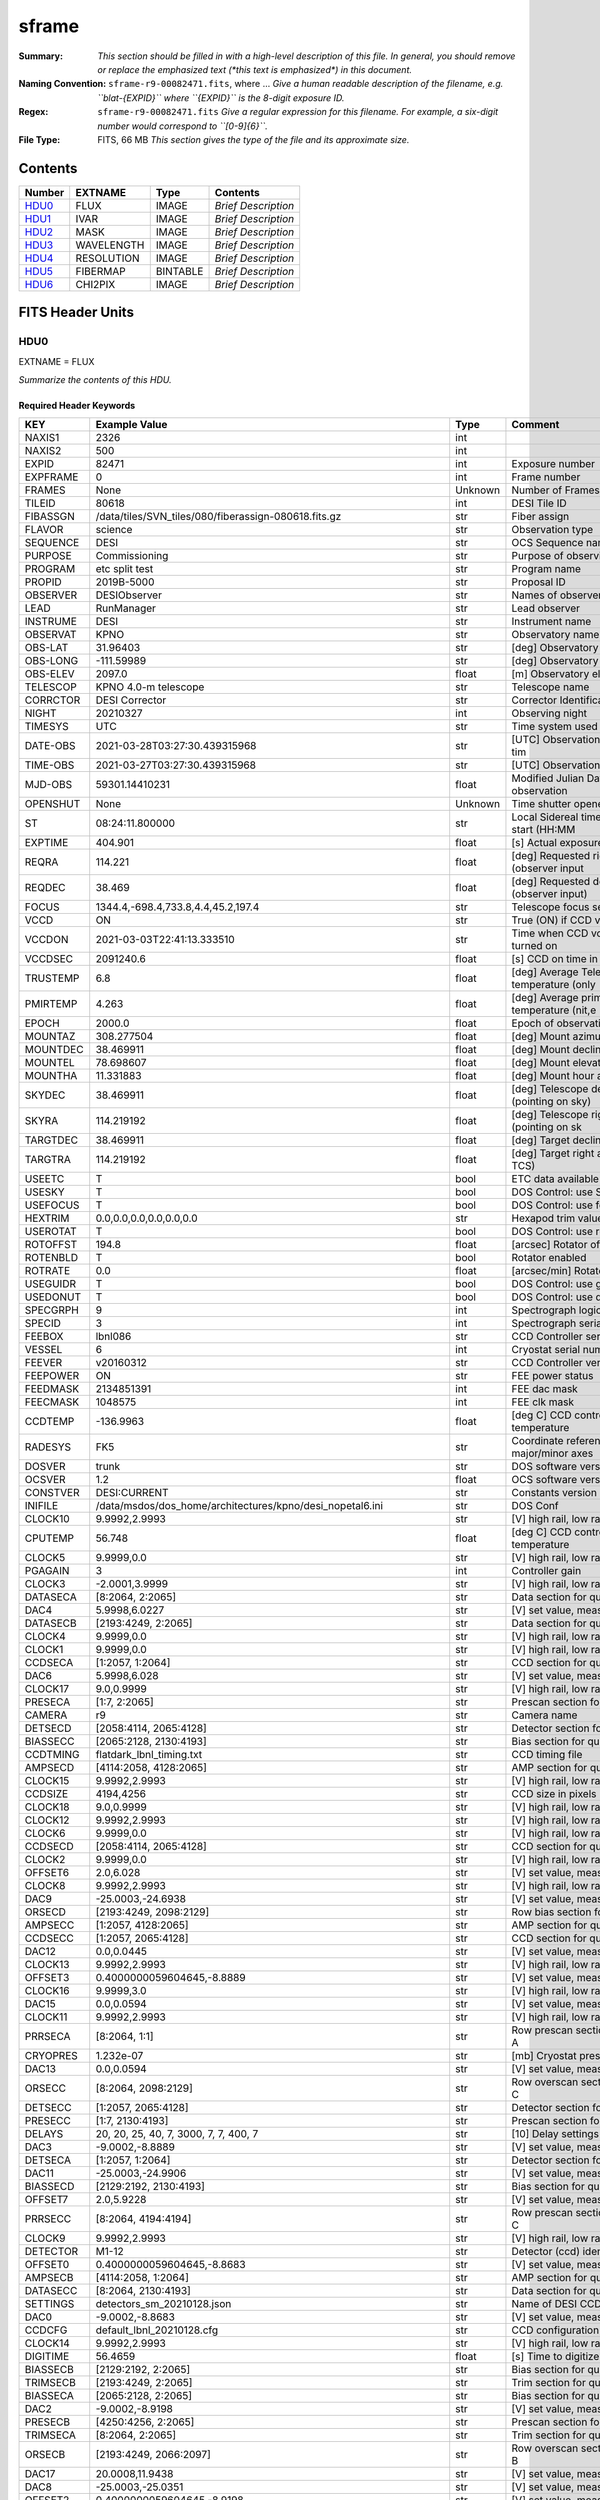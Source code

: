 ======
sframe
======

:Summary: *This section should be filled in with a high-level description of
    this file. In general, you should remove or replace the emphasized text
    (\*this text is emphasized\*) in this document.*
:Naming Convention: ``sframe-r9-00082471.fits``, where ... *Give a human readable
    description of the filename, e.g. ``blat-{EXPID}`` where ``{EXPID}``
    is the 8-digit exposure ID.*
:Regex: ``sframe-r9-00082471.fits`` *Give a regular expression for this filename.
    For example, a six-digit number would correspond to ``[0-9]{6}``.*
:File Type: FITS, 66 MB  *This section gives the type of the file
    and its approximate size.*

Contents
========

====== ========== ======== ===================
Number EXTNAME    Type     Contents
====== ========== ======== ===================
HDU0_  FLUX       IMAGE    *Brief Description*
HDU1_  IVAR       IMAGE    *Brief Description*
HDU2_  MASK       IMAGE    *Brief Description*
HDU3_  WAVELENGTH IMAGE    *Brief Description*
HDU4_  RESOLUTION IMAGE    *Brief Description*
HDU5_  FIBERMAP   BINTABLE *Brief Description*
HDU6_  CHI2PIX    IMAGE    *Brief Description*
====== ========== ======== ===================


FITS Header Units
=================

HDU0
----

EXTNAME = FLUX

*Summarize the contents of this HDU.*

Required Header Keywords
~~~~~~~~~~~~~~~~~~~~~~~~

======== ============================================================== ======= ===============================================
KEY      Example Value                                                  Type    Comment
======== ============================================================== ======= ===============================================
NAXIS1   2326                                                           int
NAXIS2   500                                                            int
EXPID    82471                                                          int     Exposure number
EXPFRAME 0                                                              int     Frame number
FRAMES   None                                                           Unknown Number of Frames in Archive
TILEID   80618                                                          int     DESI Tile ID
FIBASSGN /data/tiles/SVN_tiles/080/fiberassign-080618.fits.gz           str     Fiber assign
FLAVOR   science                                                        str     Observation type
SEQUENCE DESI                                                           str     OCS Sequence name
PURPOSE  Commissioning                                                  str     Purpose of observing night
PROGRAM  etc split test                                                 str     Program name
PROPID   2019B-5000                                                     str     Proposal ID
OBSERVER DESIObserver                                                   str     Names of observers
LEAD     RunManager                                                     str     Lead observer
INSTRUME DESI                                                           str     Instrument name
OBSERVAT KPNO                                                           str     Observatory name
OBS-LAT  31.96403                                                       str     [deg] Observatory latitude
OBS-LONG -111.59989                                                     str     [deg] Observatory east longitude
OBS-ELEV 2097.0                                                         float   [m] Observatory elevation
TELESCOP KPNO 4.0-m telescope                                           str     Telescope name
CORRCTOR DESI Corrector                                                 str     Corrector Identification
NIGHT    20210327                                                       int     Observing night
TIMESYS  UTC                                                            str     Time system used for date-obs
DATE-OBS 2021-03-28T03:27:30.439315968                                  str     [UTC] Observation data and start tim
TIME-OBS 2021-03-27T03:27:30.439315968                                  str     [UTC] Observation start time
MJD-OBS  59301.14410231                                                 float   Modified Julian Date of observation
OPENSHUT None                                                           Unknown Time shutter opened
ST       08:24:11.800000                                                str     Local Sidereal time at observation start (HH:MM
EXPTIME  404.901                                                        float   [s] Actual exposure time
REQRA    114.221                                                        float   [deg] Requested right ascension (observer input
REQDEC   38.469                                                         float   [deg] Requested declination (observer input)
FOCUS    1344.4,-698.4,733.8,4.4,45.2,197.4                             str     Telescope focus settings
VCCD     ON                                                             str     True (ON) if CCD voltage is on
VCCDON   2021-03-03T22:41:13.333510                                     str     Time when CCD voltage was turned on
VCCDSEC  2091240.6                                                      float   [s] CCD on time in seconds
TRUSTEMP 6.8                                                            float   [deg] Average Telescope truss temperature (only
PMIRTEMP 4.263                                                          float   [deg] Average primary mirror temperature (nit,e
EPOCH    2000.0                                                         float   Epoch of observation
MOUNTAZ  308.277504                                                     float   [deg] Mount azimuth angle
MOUNTDEC 38.469911                                                      float   [deg] Mount declination
MOUNTEL  78.698607                                                      float   [deg] Mount elevation angle
MOUNTHA  11.331883                                                      float   [deg] Mount hour angle
SKYDEC   38.469911                                                      float   [deg] Telescope declination (pointing on sky)
SKYRA    114.219192                                                     float   [deg] Telescope right ascension (pointing on sk
TARGTDEC 38.469911                                                      float   [deg] Target declination (to TCS)
TARGTRA  114.219192                                                     float   [deg] Target right ascension (to TCS)
USEETC   T                                                              bool    ETC data available if true
USESKY   T                                                              bool    DOS Control: use Sky Monitor
USEFOCUS T                                                              bool    DOS Control: use focus
HEXTRIM  0.0,0.0,0.0,0.0,0.0,0.0                                        str     Hexapod trim values
USEROTAT T                                                              bool    DOS Control: use rotator
ROTOFFST 194.8                                                          float   [arcsec] Rotator offset
ROTENBLD T                                                              bool    Rotator enabled
ROTRATE  0.0                                                            float   [arcsec/min] Rotator rate
USEGUIDR T                                                              bool    DOS Control: use guider
USEDONUT T                                                              bool    DOS Control: use donuts
SPECGRPH 9                                                              int     Spectrograph logical name (SP)
SPECID   3                                                              int     Spectrograph serial number (SM)
FEEBOX   lbnl086                                                        str     CCD Controller serial number
VESSEL   6                                                              int     Cryostat serial number
FEEVER   v20160312                                                      str     CCD Controller version
FEEPOWER ON                                                             str     FEE power status
FEEDMASK 2134851391                                                     int     FEE dac mask
FEECMASK 1048575                                                        int     FEE clk mask
CCDTEMP  -136.9963                                                      float   [deg C] CCD controller CCD temperature
RADESYS  FK5                                                            str     Coordinate reference frame of major/minor axes
DOSVER   trunk                                                          str     DOS software version
OCSVER   1.2                                                            float   OCS software version
CONSTVER DESI:CURRENT                                                   str     Constants version
INIFILE  /data/msdos/dos_home/architectures/kpno/desi_nopetal6.ini      str     DOS Conf
CLOCK10  9.9992,2.9993                                                  str     [V] high rail, low rail
CPUTEMP  56.748                                                         float   [deg C] CCD controller CPU temperature
CLOCK5   9.9999,0.0                                                     str     [V] high rail, low rail
PGAGAIN  3                                                              int     Controller gain
CLOCK3   -2.0001,3.9999                                                 str     [V] high rail, low rail
DATASECA [8:2064, 2:2065]                                               str     Data section for quadrant A
DAC4     5.9998,6.0227                                                  str     [V] set value, measured value
DATASECB [2193:4249, 2:2065]                                            str     Data section for quadrant B
CLOCK4   9.9999,0.0                                                     str     [V] high rail, low rail
CLOCK1   9.9999,0.0                                                     str     [V] high rail, low rail
CCDSECA  [1:2057, 1:2064]                                               str     CCD section for quadrant A
DAC6     5.9998,6.028                                                   str     [V] set value, measured value
CLOCK17  9.0,0.9999                                                     str     [V] high rail, low rail
PRESECA  [1:7, 2:2065]                                                  str     Prescan section for quadrant A
CAMERA   r9                                                             str     Camera name
DETSECD  [2058:4114, 2065:4128]                                         str     Detector section for quadrant D
BIASSECC [2065:2128, 2130:4193]                                         str     Bias section for quadrant C
CCDTMING flatdark_lbnl_timing.txt                                       str     CCD timing file
AMPSECD  [4114:2058, 4128:2065]                                         str     AMP section for quadrant D
CLOCK15  9.9992,2.9993                                                  str     [V] high rail, low rail
CCDSIZE  4194,4256                                                      str     CCD size in pixels (rows, columns)
CLOCK18  9.0,0.9999                                                     str     [V] high rail, low rail
CLOCK12  9.9992,2.9993                                                  str     [V] high rail, low rail
CLOCK6   9.9999,0.0                                                     str     [V] high rail, low rail
CCDSECD  [2058:4114, 2065:4128]                                         str     CCD section for quadrant D
CLOCK2   9.9999,0.0                                                     str     [V] high rail, low rail
OFFSET6  2.0,6.028                                                      str     [V] set value, measured value
CLOCK8   9.9992,2.9993                                                  str     [V] high rail, low rail
DAC9     -25.0003,-24.6938                                              str     [V] set value, measured value
ORSECD   [2193:4249, 2098:2129]                                         str     Row bias section for quadrant D
AMPSECC  [1:2057, 4128:2065]                                            str     AMP section for quadrant C
CCDSECC  [1:2057, 2065:4128]                                            str     CCD section for quadrant C
DAC12    0.0,0.0445                                                     str     [V] set value, measured value
CLOCK13  9.9992,2.9993                                                  str     [V] high rail, low rail
OFFSET3  0.4000000059604645,-8.8889                                     str     [V] set value, measured value
CLOCK16  9.9999,3.0                                                     str     [V] high rail, low rail
DAC15    0.0,0.0594                                                     str     [V] set value, measured value
CLOCK11  9.9992,2.9993                                                  str     [V] high rail, low rail
PRRSECA  [8:2064, 1:1]                                                  str     Row prescan section for quadrant A
CRYOPRES 1.232e-07                                                      str     [mb] Cryostat pressure (IP)
DAC13    0.0,0.0594                                                     str     [V] set value, measured value
ORSECC   [8:2064, 2098:2129]                                            str     Row overscan section for quadrant C
DETSECC  [1:2057, 2065:4128]                                            str     Detector section for quadrant C
PRESECC  [1:7, 2130:4193]                                               str     Prescan section for quadrant C
DELAYS   20, 20, 25, 40, 7, 3000, 7, 7, 400, 7                          str     [10] Delay settings
DAC3     -9.0002,-8.8889                                                str     [V] set value, measured value
DETSECA  [1:2057, 1:2064]                                               str     Detector section for quadrant A
DAC11    -25.0003,-24.9906                                              str     [V] set value, measured value
BIASSECD [2129:2192, 2130:4193]                                         str     Bias section for quadrant D
OFFSET7  2.0,5.9228                                                     str     [V] set value, measured value
PRRSECC  [8:2064, 4194:4194]                                            str     Row prescan section for quadrant C
CLOCK9   9.9992,2.9993                                                  str     [V] high rail, low rail
DETECTOR M1-12                                                          str     Detector (ccd) identification
OFFSET0  0.4000000059604645,-8.8683                                     str     [V] set value, measured value
AMPSECB  [4114:2058, 1:2064]                                            str     AMP section for quadrant B
DATASECC [8:2064, 2130:4193]                                            str     Data section for quadrant C
SETTINGS detectors_sm_20210128.json                                     str     Name of DESI CCD settings file
DAC0     -9.0002,-8.8683                                                str     [V] set value, measured value
CCDCFG   default_lbnl_20210128.cfg                                      str     CCD configuration file
CLOCK14  9.9992,2.9993                                                  str     [V] high rail, low rail
DIGITIME 56.4659                                                        float   [s] Time to digitize image
BIASSECB [2129:2192, 2:2065]                                            str     Bias section for quadrant B
TRIMSECB [2193:4249, 2:2065]                                            str     Trim section for quadrant B
BIASSECA [2065:2128, 2:2065]                                            str     Bias section for quadrant A
DAC2     -9.0002,-8.9198                                                str     [V] set value, measured value
PRESECB  [4250:4256, 2:2065]                                            str     Prescan section for quadrant B
TRIMSECA [8:2064, 2:2065]                                               str     Trim section for quadrant A
ORSECB   [2193:4249, 2066:2097]                                         str     Row overscan section for quadrant B
DAC17    20.0008,11.9438                                                str     [V] set value, measured value
DAC8     -25.0003,-25.0351                                              str     [V] set value, measured value
OFFSET2  0.4000000059604645,-8.9198                                     str     [V] set value, measured value
DAC5     5.9998,6.049                                                   str     [V] set value, measured value
OFFSET4  2.0,6.0227                                                     str     [V] set value, measured value
DAC7     5.9998,5.9228                                                  str     [V] set value, measured value
CRYOTEMP 163.069                                                        float   [deg K] Cryostat CCD temperature
CDSPARMS 400, 400, 8, 2000                                              str     CDS parameters
PRESECD  [4250:4256, 2130:4193]                                         str     Prescan section for quadrant D
PRRSECB  [2193:4249, 1:1]                                               str     Row prescan section for quadrant B
CLOCK0   9.9999,0.0                                                     str     [V] high rail, low rail
TRIMSECC [8:2064, 2130:4193]                                            str     Trim section for quadrant C
DAC16    39.9961,39.5934                                                str     [V] set value, measured value
BLDTIME  0.3537                                                         float   [s] Time to build image
OFFSET5  2.0,6.0437                                                     str     [V] set value, measured value
DETSECB  [2058:4114, 1:2064]                                            str     Detector section for quadrant B
DAC14    0.0,0.0594                                                     str     [V] set value, measured value
CCDNAME  CCDSM3R                                                        str     CCD name
CCDSECB  [2058:4114, 1:2064]                                            str     CCD section for quadrant B
ORSECA   [8:2064, 2066:2097]                                            str     Row overscan section for quadrant A
DAC10    -25.0003,-24.7976                                              str     [V] set value, measured value
DAC1     -9.0002,-8.8683                                                str     [V] set value, measured value
PRRSECD  [2193:4249, 4194:4194]                                         str     Row prescan section for quadrant D
CASETEMP 56.3689                                                        float   [deg C] CCD controller case temperature
CLOCK7   -2.0001,3.9999                                                 str     [V] high rail, low rail
DATASECD [2193:4249, 2130:4193]                                         str     Data section for quadrant D
CCDPREP  purge,clear                                                    str     CCD prep actions
OFFSET1  0.4000000059604645,-8.8683                                     str     [V] set value, measured value
TRIMSECD [2193:4249, 2130:4193]                                         str     Trim section for quadrant D
AMPSECA  [1:2057, 1:2064]                                               str     AMP section for quadrant A
REQTIME  1200.0                                                         float   [s] Requested exposure time
OBSID    kp4m20210328t032730                                            str     Unique observation identifier
PROCTYPE RAW                                                            str     Data processing level
PRODTYPE image                                                          str     Data product type
CHECKSUM eAqle6okeAoke5ok                                               str     HDU checksum updated 2021-07-08T15:52:36
DATASUM  1502571638                                                     str     data unit checksum updated 2021-07-08T15:52:36
GAINA    1.753                                                          float   e/ADU (gain applied to image)
SATULEVA 65535.0                                                        float   saturation or non lin. level, in ADU, inc. bias
OVERSCNA 1969.097510928673                                              float   ADUs (gain not applied)
OBSRDNA  2.991258329885281                                              float   electrons (gain is applied)
SATUELEA 111431.027063342                                               float   saturation or non lin. level, in electrons
GAINB    1.641                                                          float   e/ADU (gain applied to image)
SATULEVB 65535.0                                                        float   saturation or non lin. level, in ADU, inc. bias
OVERSCNB 1985.789879724296                                              float   ADUs (gain not applied)
OBSRDNB  2.780391208524129                                              float   electrons (gain is applied)
SATUELEB 104284.2538073724                                              float   saturation or non lin. level, in electrons
GAINC    1.493                                                          float   e/ADU (gain applied to image)
SATULEVC 65535.0                                                        float   saturation or non lin. level, in ADU, inc. bias
OVERSCNC 1956.35457860547                                               float   ADUs (gain not applied)
OBSRDNC  2.592391786703571                                              float   electrons (gain is applied)
SATUELEC 94922.91761414205                                              float   saturation or non lin. level, in electrons
GAIND    1.506                                                          float   e/ADU (gain applied to image)
SATULEVD 65535.0                                                        float   saturation or non lin. level, in ADU, inc. bias
OVERSCND 1997.967299224445                                              float   ADUs (gain not applied)
OBSRDND  2.497454822632709                                              float   electrons (gain is applied)
SATUELED 95686.77124736799                                              float   saturation or non lin. level, in electrons
FIBERMIN 4500                                                           int
MODULE   CI                                                             str
COSMSPLT F                                                              bool
MAXSPLIT 2                                                              int
SPLITIDS 82471,82472,82473                                              str
OBSTYPE  SCIENCE                                                        str
MANIFEST F                                                              bool
OBJECT                                                                  str
NTSSURVY na                                                             str
SEQNUM   1                                                              int
SEQSTART 2021-03-28T03:23:59.954509                                     str
CAMSHUT  open                                                           str
ACQTIME  15                                                             int
GUIDTIME 5.0                                                            float
FOCSTIME 60.0                                                           float
SKYTIME  60.0                                                           float
WHITESPT F                                                              bool
ZENITH   F                                                              bool
SEANNEX  F                                                              bool
BEYONDP  F                                                              bool
FIDUCIAL off                                                            str
BACKLIT  off                                                            str
AIRMASS  1.026162                                                       float
PMREADY  T                                                              bool
PMCOVER  open                                                           str
PMCOOL   off                                                            str
DOMSHUTU open                                                           str
DOMSHUTL open                                                           str
DOMLIGHH off                                                            str
DOMLIGHL off                                                            str
DOMEAZ   308.654                                                        float
DOMINPOS T                                                              bool
GUIDOFFR 0.72293                                                        float
GUIDOFFD 0.50558                                                        float
SUNRA    7.051836                                                       float
SUNDEC   3.046169                                                       float
MOONDEC  5.013778                                                       float
MOONRA   180.657804                                                     float
MOONSEP  69.575                                                         float
INCTRL   T                                                              bool
INPOS    T                                                              bool
MNTOFFD  -11.73                                                         float
MNTOFFR  25.84                                                          float
PARALLAC 115.913494                                                     float
TARGTAZ  303.894822                                                     float
TARGTEL  77.022352                                                      float
TRGTOFFD 0.0                                                            float
TRGTOFFR 0.0                                                            float
ZD       12.977648                                                      float
TILERA   114.221                                                        float
TILEDEC  38.469                                                         float
TCSST    08:31:58.308                                                   str
TCSMJD   59301.149918                                                   float
REQTEFF  378.0                                                          float
ACTTEFF  43.4371                                                        float
SEEING   1.4601                                                         float
SKYLEVEL 9.516                                                          float
PMSEEING 1.46                                                           float
PMTRANS  100.0                                                          float
ACQCAM   GUIDE0,GUIDE2,GUIDE3,GUIDE5,GUIDE7,GUIDE8                      str
GUIDECAM GUIDE0,GUIDE2,GUIDE3,GUIDE5,GUIDE7,GUIDE8                      str
FOCUSCAM FOCUS1,FOCUS4,FOCUS6,FOCUS9                                    str
SKYCAM   SKYCAM0,SKYCAM1                                                str
REQADC   116.97,128.42                                                  str
ADCCORR  T                                                              bool
ADC1PHI  116.969998                                                     float
ADC2PHI  128.419999                                                     float
ADC1HOME F                                                              bool
ADC2HOME F                                                              bool
ADC1NREV -1.0                                                           float
ADC2NREV 0.0                                                            float
ADC1STAT STOPPED                                                        str
ADC2STAT STOPPED                                                        str
HEXPOS   1344.3,-698.3,733.8,4.4,45.3,181.8                             str
RESETROT F                                                              bool
USEPOS   T                                                              bool
PETALS   PETAL0,PETAL1,PETAL2,PETAL3,PETAL4,PETAL5,PETAL7,PETAL8,PETAL9 str
POSCYCLE 1                                                              int
POSONTGT 852                                                            int
POSONFRC 0.1981                                                         float
POSDISAB 680                                                            int
POSENABL 4301                                                           int
POSRMS   0.2989                                                         float
POSITER  1                                                              int
POSFRACT 0.95                                                           float
POSTOLER 0.005                                                          float
POSMVALL T                                                              bool
GUIDMODE catalog                                                        str
USEAOS   F                                                              bool
USESPCTR T                                                              bool
SPCGRPHS SP0,SP1,SP2,SP3,SP4,SP5,SP6,SP7,SP8,SP9                        str
ILLSPECS SP0,SP1,SP2,SP3,SP4,SP5,SP6,SP7,SP8,SP9                        str
CCDSPECS SP0,SP1,SP2,SP3,SP4,SP5,SP6,SP7,SP8,SP9                        str
TDEWPNT  -2.11                                                          float
TAIRFLOW 0.0                                                            float
TAIRITMP 6.9                                                            float
TAIROTMP 6.8                                                            float
TAIRTEMP 5.27                                                           float
TCASITMP 6.6                                                            float
TCASOTMP 5.3                                                            float
TCSITEMP 4.4                                                            float
TCSOTEMP 5.7                                                            float
TCIBTEMP 0.0                                                            float
TCIMTEMP 0.0                                                            float
TCITTEMP 0.0                                                            float
TCOSTEMP 0.0                                                            float
TCOWTEMP 0.0                                                            float
TDBTEMP  4.3                                                            float
TFLOWIN  0.0                                                            float
TFLOWOUT 0.0                                                            float
TGLYCOLI 4.8                                                            float
TGLYCOLO 5.0                                                            float
THINGES  6.3                                                            float
THINGEW  5.5                                                            float
TPMAVERT 4.278                                                          float
TPMDESIT 1.0                                                            float
TPMEIBT  3.9                                                            float
TPMEITT  4.4                                                            float
TPMEOBT  3.7                                                            float
TPMEOTT  4.0                                                            float
TPMNIBT  3.8                                                            float
TPMNITT  4.3                                                            float
TPMNOBT  3.9                                                            float
TPMNOTT  4.3                                                            float
TPMRTDT  4.11                                                           float
TPMSIBT  4.2                                                            float
TPMSITT  4.3                                                            float
TPMSOBT  3.5                                                            float
TPMSOTT  4.3                                                            float
TPMSTAT  ready                                                          str
TPMWIBT  3.8                                                            float
TPMWITT  4.2                                                            float
TPMWOBT  3.6                                                            float
TPMWOTT  4.4                                                            float
TPCITEMP 3.3                                                            float
TPCOTEMP 3.2                                                            float
TPR1HUM  0.0                                                            float
TPR1TEMP 0.0                                                            float
TPR2HUM  0.0                                                            float
TPR2TEMP 0.0                                                            float
TSERVO   40.0                                                           float
TTRSTEMP 6.0                                                            float
TTRWTEMP 5.5                                                            float
TTRUETBT -10.0                                                          float
TTRUETTT 6.3                                                            float
TTRUNTBT 5.7                                                            float
TTRUNTTT 6.1                                                            float
TTRUSTBT 5.9                                                            float
TTRUSTST 10.8                                                           float
TTRUSTTT 6.2                                                            float
TTRUTSBT 6.7                                                            float
TTRUTSMT 6.7                                                            float
TTRUTSTT 6.7                                                            float
TTRUWTBT 5.3                                                            float
TTRUWTTT 6.1                                                            float
ALARM    F                                                              bool
ALARM-ON F                                                              bool
BATTERY  100.0                                                          float
SECLEFT  6624.0                                                         float
UPSSTAT  System Normal - On Line(7)                                     str
INAMPS   69.7                                                           float
OUTWATTS 5200.0,6800.0,4900.0                                           str
COMPDEW  -2.5                                                           float
COMPHUM  21.4                                                           float
COMPAMB  15.1                                                           float
COMPTEMP 20.3                                                           float
DEWPOINT 19.3                                                           float
HUMIDITY 89.0                                                           float
PRESSURE 795.0                                                          float
OUTTEMP  21.2                                                           float
WINDDIR  323.0                                                          float
WINDSPD  14.7                                                           float
GUST     14.7                                                           float
AMNIENTN 13.1                                                           float
CFLOOR   4.8                                                            float
NWALLIN  13.3                                                           float
NWALLOUT 4.9                                                            float
WWALLIN  13.2                                                           float
WWALLOUT 5.8                                                            float
AMBIENTS 14.5                                                           float
FLOOR    12.1                                                           float
EWALLCMP 6.1                                                            float
EWALLCOU 5.9                                                            float
ROOF     5.4                                                            float
ROOFAMB  5.8                                                            float
DOMEBLOW 6.1                                                            float
DOMEBUP  6.3                                                            float
DOMELLOW 5.6                                                            float
DOMELUP  5.7                                                            float
DOMERLOW 5.7                                                            float
DOMERUP  5.5                                                            float
PLATFORM 5.2                                                            float
SHACKC   14.9                                                           float
SHACKW   13.6                                                           float
STAIRSL  5.4                                                            float
STAIRSM  5.2                                                            float
STAIRSU  5.4                                                            float
TELBASE  5.1                                                            float
UTILWALL 6.1                                                            float
UTILROOM 5.7                                                            float
SP0NIRT  139.99                                                         float
SP0REDT  140.01                                                         float
SP0BLUT  162.97                                                         float
SP0NIRP  5.455e-08                                                      float
SP0REDP  4.362e-08                                                      float
SP0BLUP  7.73e-08                                                       float
SP1NIRT  140.01                                                         float
SP1REDT  140.01                                                         float
SP1BLUT  163.02                                                         float
SP1NIRP  6.18e-08                                                       float
SP1REDP  7.73e-08                                                       float
SP1BLUP  8.18e-08                                                       float
SP2NIRT  139.99                                                         float
SP2REDT  140.01                                                         float
SP2BLUT  163.02                                                         float
SP2NIRP  3.888e-08                                                      float
SP2REDP  5.598e-08                                                      float
SP2BLUP  9.51e-08                                                       float
SP3NIRT  139.96                                                         float
SP3REDT  139.99                                                         float
SP3BLUT  162.97                                                         float
SP3NIRP  4e-08                                                          float
SP3REDP  6.289e-08                                                      float
SP3BLUP  6.464e-08                                                      float
SP4NIRT  140.01                                                         float
SP4REDT  140.06                                                         float
SP4BLUT  163.04                                                         float
SP4NIRP  6.739e-08                                                      float
SP4REDP  4.72e-08                                                       float
SP4BLUP  6.513e-08                                                      float
SP5NIRT  140.01                                                         float
SP5REDT  140.01                                                         float
SP5BLUT  162.99                                                         float
SP5NIRP  6.728e-08                                                      float
SP5REDP  5.87e-08                                                       float
SP5BLUP  1.102e-07                                                      float
SP6NIRT  140.06                                                         float
SP6REDT  140.06                                                         float
SP6BLUT  163.02                                                         float
SP6NIRP  2.807e-07                                                      float
SP6REDP  6.491e-08                                                      float
SP6BLUP  7.886e-08                                                      float
SP7NIRT  139.99                                                         float
SP7REDT  139.99                                                         float
SP7BLUT  162.99                                                         float
SP7NIRP  7.71799999999999e-08                                           float
SP7REDP  3.724e-08                                                      float
SP7BLUP  9.947e-08                                                      float
SP8NIRT  140.01                                                         float
SP8REDT  140.01                                                         float
SP8BLUT  162.99                                                         float
SP8NIRP  4.819e-08                                                      float
SP8REDP  3.96e-08                                                       float
SP8BLUP  8.106e-08                                                      float
SP9NIRT  140.01                                                         float
SP9REDT  140.06                                                         float
SP9BLUT  163.07                                                         float
SP9NIRP  5.321e-08                                                      float
SP9REDP  4.347e-08                                                      float
SP9BLUP  1.204e-07                                                      float
TNFSPROC 8.6137                                                         float
TGFAPROC 8.6911                                                         float
SIMGFAP  F                                                              bool
USEFVC   T                                                              bool
USEFID   T                                                              bool
USEILLUM T                                                              bool
USEXSRVR T                                                              bool
USEOPENL T                                                              bool
STOPGUDR T                                                              bool
STOPFOCS T                                                              bool
STOPSKY  T                                                              bool
KEEPGUDR F                                                              bool
KEEPFOCS F                                                              bool
KEEPSKY  F                                                              bool
REACQUIR F                                                              bool
FILENAME /exposures/desi/20210327/00082471/desi-00082471.fits.fz        str
EXCLUDED                                                                str
SIMGFACQ F                                                              bool
TCSKRA   0.3 0.003 0.00003                                              str
TCSKDEC  0.3 0.003 0.00003                                              str
TCSGRA   0.3                                                            float
TCSGDEC  0.3                                                            float
TCSMFRA  1                                                              int
TCSMFDEC 1                                                              int
TCSPIRA  1.0,0.0,0.0,0.0                                                str
TCSPIDEC 1.0,0.0,0.0,0.0                                                str
POSCNVGD F                                                              bool
GUIEXPID 82471                                                          int
IGFRMNUM 10                                                             int
FOCEXPID 82471                                                          int
IFFRMNUM 1                                                              int
SKYEXPID 82471                                                          int
ISFRMNUM 0                                                              int
FGFRMNUM 60                                                             int
FFFRMNUM 7                                                              int
FSFRMNUM 5                                                              int
HELIOCOR 0.9999069545810282                                             float
NSPEC    500                                                            int     Number of spectra
WAVEMIN  5760.0                                                         float   First wavelength [Angstroms]
WAVEMAX  7620.0                                                         float   Last wavelength [Angstroms]
WAVESTEP 0.8                                                            float   Wavelength step size [Angstroms]
SPECTER  0.10.0                                                         str     https://github.com/desihub/specter
IN_PSF   SPECPROD/exposures/20210327/00082471/psf-r9-00082471.fits      str     Input sp
IN_IMG   SPECPROD/preproc/20210327/00082471/preproc-r9-00082471.fits    str
ORIG_PSF SPECPROD/calibnight/20210327/psfnight-r9-20210327.fits         str
BUNIT    electron/Angstrom                                              str
IN_SKY   SPECPROD/exposures/20210327/00082471/sky-r9-00082471.fits      str
FIBERFLT SPECPROD/calibnight/20210327/fiberflatnight-r9-20210327.fits   str
======== ============================================================== ======= ===============================================

Data: FITS image [float32, 2326x500]

HDU1
----

EXTNAME = IVAR

*Summarize the contents of this HDU.*

Required Header Keywords
~~~~~~~~~~~~~~~~~~~~~~~~

======== ================ ==== ==============================================
KEY      Example Value    Type Comment
======== ================ ==== ==============================================
NAXIS1   2326             int
NAXIS2   500              int
CHECKSUM 9UJ3CTG29TG2ATG2 str  HDU checksum updated 2021-07-08T15:52:36
DATASUM  3074959512       str  data unit checksum updated 2021-07-08T15:52:36
======== ================ ==== ==============================================

Data: FITS image [float32, 2326x500]

HDU2
----

EXTNAME = MASK

*Summarize the contents of this HDU.*

Required Header Keywords
~~~~~~~~~~~~~~~~~~~~~~~~

======== ================ ==== ==============================================
KEY      Example Value    Type Comment
======== ================ ==== ==============================================
NAXIS1   2326             int
NAXIS2   500              int
BSCALE   1                int
BZERO    2147483648       int
CHECKSUM ZGp6dDn5ZDn5bDn5 str  HDU checksum updated 2021-07-08T15:52:36
DATASUM  47035306         str  data unit checksum updated 2021-07-08T15:52:36
======== ================ ==== ==============================================

Data: FITS image [int32, 2326x500]

HDU3
----

EXTNAME = WAVELENGTH

*Summarize the contents of this HDU.*

Required Header Keywords
~~~~~~~~~~~~~~~~~~~~~~~~

======== ================ ==== ==============================================
KEY      Example Value    Type Comment
======== ================ ==== ==============================================
NAXIS1   2326             int
BUNIT    Angstrom         str
CHECKSUM 9MZDCMZA9MZAAMZA str  HDU checksum updated 2021-07-08T15:52:37
DATASUM  456732359        str  data unit checksum updated 2021-07-08T15:52:37
======== ================ ==== ==============================================

Data: FITS image [float64, 2326]

HDU4
----

EXTNAME = RESOLUTION

*Summarize the contents of this HDU.*

Required Header Keywords
~~~~~~~~~~~~~~~~~~~~~~~~

======== ================ ==== ==============================================
KEY      Example Value    Type Comment
======== ================ ==== ==============================================
NAXIS1   2326             int
NAXIS2   11               int
NAXIS3   500              int
CHECKSUM LiPqNgMnLgMnLgMn str  HDU checksum updated 2021-07-08T15:52:39
DATASUM  2191513558       str  data unit checksum updated 2021-07-08T15:52:39
======== ================ ==== ==============================================

Data: FITS image [float32, 2326x11x500]

HDU5
----

EXTNAME = FIBERMAP

*Summarize the contents of this HDU.*

Required Header Keywords
~~~~~~~~~~~~~~~~~~~~~~~~

======== ======================================================================== ======= ==============================================
KEY      Example Value                                                            Type    Comment
======== ======================================================================== ======= ==============================================
NAXIS1   369                                                                      int     length of dimension 1
NAXIS2   500                                                                      int     length of dimension 2
TILEID   80618                                                                    int
TILERA   114.221                                                                  float
TILEDEC  38.469                                                                   float
FIELDROT 0.145323276256189                                                        float
FA_PLAN  2022-07-01T00:00:00.000                                                  str
FA_HA    0.0                                                                      float
FA_RUN   2020-03-06T00:00:00                                                      str
REQRA    114.221                                                                  float
REQDEC   38.469                                                                   float
FIELDNUM 0                                                                        int
FA_VER   2.0.0.dev2618                                                            str
FA_SURV  sv1                                                                      str
GFA      /data/target/catalogs/dr9/0.47.0/gfas                                    str
SKY      /data/target/catalogs/dr9/0.47.0/skies                                   str
SKYSUPP  /data/target/catalogs/gaiadr2/0.47.0/skies-supp                          str
TARG     /data/target/catalogs/dr9/0.47.0/targets/sv1/resolve/bright/             str
FAFLAVOR sv1bgsmws                                                                str
FAOUTDIR /software/datasystems/users/raichoor/fiberassign-test/desi-sv1-20201218/ str
PMTIME   2020-12-19T00:00:00.000                                                  str
RUNDATE  2020-03-06T00:00:00                                                      str
SCTARG   STD_WD,BGS_ANY,MWS_ANY                                                   str
OBSCON   DARK|GRAY|BRIGHT                                                         str
BZERO    32768                                                                    int
BSCALE   1                                                                        int
MODULE   CI                                                                       str
EXPID    82471                                                                    int
EXPFRAME 0                                                                        int
FRAMES   None                                                                     Unknown
COSMSPLT F                                                                        bool
MAXSPLIT 2                                                                        int
SPLITIDS 82471,82472,82473                                                        str
FIBASSGN /data/tiles/SVN_tiles/080/fiberassign-080618.fits.gz                     str
FLAVOR   science                                                                  str
OBSTYPE  SCIENCE                                                                  str
SEQUENCE DESI                                                                     str
MANIFEST F                                                                        bool
OBJECT                                                                            str
PURPOSE  Commissioning                                                            str
PROGRAM  etc split test                                                           str
NTSSURVY na                                                                       str
PROPID   2019B-5000                                                               str
OBSERVER DESIObserver                                                             str
LEAD     RunManager                                                               str
INSTRUME DESI                                                                     str
OBSERVAT KPNO                                                                     str
OBS-LAT  31.96403                                                                 str
OBS-LONG -111.59989                                                               str
OBS-ELEV 2097.0                                                                   float
TELESCOP KPNO 4.0-m telescope                                                     str
CORRCTOR DESI Corrector                                                           str
SEQNUM   1                                                                        int
NIGHT    20210327                                                                 int
SEQSTART 2021-03-28T03:23:59.954509                                               str
TIMESYS  UTC                                                                      str
DATE-OBS 2021-03-28T03:27:30.435958784                                            str
TIME-OBS 2021-03-27T03:27:30.435958784                                            str
MJD-OBS  59301.144102268                                                          float
OPENSHUT None                                                                     Unknown
CAMSHUT  open                                                                     str
ST       08:24:11.795000                                                          str
ACQTIME  15                                                                       int
GUIDTIME 5.0                                                                      float
FOCSTIME 60.0                                                                     float
SKYTIME  60.0                                                                     float
WHITESPT F                                                                        bool
ZENITH   F                                                                        bool
SEANNEX  F                                                                        bool
BEYONDP  F                                                                        bool
FIDUCIAL off                                                                      str
BACKLIT  off                                                                      str
AIRMASS  1.026162                                                                 float
FOCUS    1344.4,-698.4,733.8,4.4,45.2,197.4                                       str
VCCD     ON                                                                       str
TRUSTEMP 6.8                                                                      float
PMIRTEMP 4.263                                                                    float
PMREADY  T                                                                        bool
PMCOVER  open                                                                     str
PMCOOL   off                                                                      str
DOMSHUTU open                                                                     str
DOMSHUTL open                                                                     str
DOMLIGHH off                                                                      str
DOMLIGHL off                                                                      str
DOMEAZ   308.654                                                                  float
DOMINPOS T                                                                        bool
EPOCH    2000.0                                                                   float
GUIDOFFR 0.72293                                                                  float
GUIDOFFD 0.50558                                                                  float
SUNRA    7.051836                                                                 float
SUNDEC   3.046169                                                                 float
MOONDEC  5.013778                                                                 float
MOONRA   180.657804                                                               float
MOONSEP  69.575                                                                   float
MOUNTAZ  308.277504                                                               float
MOUNTDEC 38.469911                                                                float
MOUNTEL  78.698607                                                                float
MOUNTHA  11.331883                                                                float
INCTRL   T                                                                        bool
INPOS    T                                                                        bool
MNTOFFD  -11.73                                                                   float
MNTOFFR  25.84                                                                    float
PARALLAC 115.913494                                                               float
SKYDEC   38.469911                                                                float
SKYRA    114.219192                                                               float
TARGTDEC 38.469911                                                                float
TARGTRA  114.219192                                                               float
TARGTAZ  303.894822                                                               float
TARGTEL  77.022352                                                                float
TRGTOFFD 0.0                                                                      float
TRGTOFFR 0.0                                                                      float
ZD       12.977648                                                                float
TCSST    08:31:58.308                                                             str
TCSMJD   59301.149918                                                             float
USEETC   T                                                                        bool
REQTEFF  378.0                                                                    float
ACTTEFF  43.4371                                                                  float
SEEING   1.4601                                                                   float
SKYLEVEL 9.516                                                                    float
PMSEEING 1.46                                                                     float
PMTRANS  100.0                                                                    float
ACQCAM   GUIDE0,GUIDE2,GUIDE3,GUIDE5,GUIDE7,GUIDE8                                str
GUIDECAM GUIDE0,GUIDE2,GUIDE3,GUIDE5,GUIDE7,GUIDE8                                str
FOCUSCAM FOCUS1,FOCUS4,FOCUS6,FOCUS9                                              str
SKYCAM   SKYCAM0,SKYCAM1                                                          str
REQADC   116.97,128.42                                                            str
ADCCORR  T                                                                        bool
ADC1PHI  116.969998                                                               float
ADC2PHI  128.419999                                                               float
ADC1HOME F                                                                        bool
ADC2HOME F                                                                        bool
ADC1NREV -1.0                                                                     float
ADC2NREV 0.0                                                                      float
ADC1STAT STOPPED                                                                  str
ADC2STAT STOPPED                                                                  str
USESKY   T                                                                        bool
USEFOCUS T                                                                        bool
HEXPOS   1344.3,-698.3,733.8,4.4,45.3,181.8                                       str
HEXTRIM  0.0,0.0,0.0,0.0,0.0,0.0                                                  str
USEROTAT T                                                                        bool
ROTOFFST 194.8                                                                    float
ROTENBLD T                                                                        bool
ROTRATE  0.0                                                                      float
RESETROT F                                                                        bool
USEPOS   T                                                                        bool
PETALS   PETAL0,PETAL1,PETAL2,PETAL3,PETAL4,PETAL5,PETAL7,PETAL8,PETAL9           str
POSCYCLE 1                                                                        int
POSONTGT 852                                                                      int
POSONFRC 0.1981                                                                   float
POSDISAB 680                                                                      int
POSENABL 4301                                                                     int
POSRMS   0.2989                                                                   float
POSITER  1                                                                        int
POSFRACT 0.95                                                                     float
POSTOLER 0.005                                                                    float
POSMVALL T                                                                        bool
USEGUIDR T                                                                        bool
GUIDMODE catalog                                                                  str
USEAOS   F                                                                        bool
USEDONUT T                                                                        bool
USESPCTR T                                                                        bool
SPCGRPHS SP0,SP1,SP2,SP3,SP4,SP5,SP6,SP7,SP8,SP9                                  str
ILLSPECS SP0,SP1,SP2,SP3,SP4,SP5,SP6,SP7,SP8,SP9                                  str
CCDSPECS SP0,SP1,SP2,SP3,SP4,SP5,SP6,SP7,SP8,SP9                                  str
TDEWPNT  -2.11                                                                    float
TAIRFLOW 0.0                                                                      float
TAIRITMP 6.9                                                                      float
TAIROTMP 6.8                                                                      float
TAIRTEMP 5.27                                                                     float
TCASITMP 6.6                                                                      float
TCASOTMP 5.3                                                                      float
TCSITEMP 4.4                                                                      float
TCSOTEMP 5.7                                                                      float
TCIBTEMP 0.0                                                                      float
TCIMTEMP 0.0                                                                      float
TCITTEMP 0.0                                                                      float
TCOSTEMP 0.0                                                                      float
TCOWTEMP 0.0                                                                      float
TDBTEMP  4.3                                                                      float
TFLOWIN  0.0                                                                      float
TFLOWOUT 0.0                                                                      float
TGLYCOLI 4.8                                                                      float
TGLYCOLO 5.0                                                                      float
THINGES  6.3                                                                      float
THINGEW  5.5                                                                      float
TPMAVERT 4.278                                                                    float
TPMDESIT 1.0                                                                      float
TPMEIBT  3.9                                                                      float
TPMEITT  4.4                                                                      float
TPMEOBT  3.7                                                                      float
TPMEOTT  4.0                                                                      float
TPMNIBT  3.8                                                                      float
TPMNITT  4.3                                                                      float
TPMNOBT  3.9                                                                      float
TPMNOTT  4.3                                                                      float
TPMRTDT  4.11                                                                     float
TPMSIBT  4.2                                                                      float
TPMSITT  4.3                                                                      float
TPMSOBT  3.5                                                                      float
TPMSOTT  4.3                                                                      float
TPMSTAT  ready                                                                    str
TPMWIBT  3.8                                                                      float
TPMWITT  4.2                                                                      float
TPMWOBT  3.6                                                                      float
TPMWOTT  4.4                                                                      float
TPCITEMP 3.3                                                                      float
TPCOTEMP 3.2                                                                      float
TPR1HUM  0.0                                                                      float
TPR1TEMP 0.0                                                                      float
TPR2HUM  0.0                                                                      float
TPR2TEMP 0.0                                                                      float
TSERVO   40.0                                                                     float
TTRSTEMP 6.0                                                                      float
TTRWTEMP 5.5                                                                      float
TTRUETBT -10.0                                                                    float
TTRUETTT 6.3                                                                      float
TTRUNTBT 5.7                                                                      float
TTRUNTTT 6.1                                                                      float
TTRUSTBT 5.9                                                                      float
TTRUSTST 10.8                                                                     float
TTRUSTTT 6.2                                                                      float
TTRUTSBT 6.7                                                                      float
TTRUTSMT 6.7                                                                      float
TTRUTSTT 6.7                                                                      float
TTRUWTBT 5.3                                                                      float
TTRUWTTT 6.1                                                                      float
ALARM    F                                                                        bool
ALARM-ON F                                                                        bool
BATTERY  100.0                                                                    float
SECLEFT  6624.0                                                                   float
UPSSTAT  System Normal - On Line(7)                                               str
INAMPS   69.7                                                                     float
OUTWATTS 5200.0,6800.0,4900.0                                                     str
COMPDEW  -2.5                                                                     float
COMPHUM  21.4                                                                     float
COMPAMB  15.1                                                                     float
COMPTEMP 20.3                                                                     float
DEWPOINT 19.3                                                                     float
HUMIDITY 89.0                                                                     float
PRESSURE 795.0                                                                    float
OUTTEMP  21.2                                                                     float
WINDDIR  323.0                                                                    float
WINDSPD  14.7                                                                     float
GUST     14.7                                                                     float
AMNIENTN 13.1                                                                     float
CFLOOR   4.8                                                                      float
NWALLIN  13.3                                                                     float
NWALLOUT 4.9                                                                      float
WWALLIN  13.2                                                                     float
WWALLOUT 5.8                                                                      float
AMBIENTS 14.5                                                                     float
FLOOR    12.1                                                                     float
EWALLCMP 6.1                                                                      float
EWALLCOU 5.9                                                                      float
ROOF     5.4                                                                      float
ROOFAMB  5.8                                                                      float
DOMEBLOW 6.1                                                                      float
DOMEBUP  6.3                                                                      float
DOMELLOW 5.6                                                                      float
DOMELUP  5.7                                                                      float
DOMERLOW 5.7                                                                      float
DOMERUP  5.5                                                                      float
PLATFORM 5.2                                                                      float
SHACKC   14.9                                                                     float
SHACKW   13.6                                                                     float
STAIRSL  5.4                                                                      float
STAIRSM  5.2                                                                      float
STAIRSU  5.4                                                                      float
TELBASE  5.1                                                                      float
UTILWALL 6.1                                                                      float
UTILROOM 5.7                                                                      float
SP0NIRT  139.99                                                                   float
SP0REDT  140.01                                                                   float
SP0BLUT  162.97                                                                   float
SP0NIRP  5.455e-08                                                                float
SP0REDP  4.362e-08                                                                float
SP0BLUP  7.73e-08                                                                 float
SP1NIRT  140.01                                                                   float
SP1REDT  140.01                                                                   float
SP1BLUT  163.02                                                                   float
SP1NIRP  6.18e-08                                                                 float
SP1REDP  7.73e-08                                                                 float
SP1BLUP  8.18e-08                                                                 float
SP2NIRT  139.99                                                                   float
SP2REDT  140.01                                                                   float
SP2BLUT  163.02                                                                   float
SP2NIRP  3.888e-08                                                                float
SP2REDP  5.598e-08                                                                float
SP2BLUP  9.51e-08                                                                 float
SP3NIRT  139.96                                                                   float
SP3REDT  139.99                                                                   float
SP3BLUT  162.97                                                                   float
SP3NIRP  4e-08                                                                    float
SP3REDP  6.289e-08                                                                float
SP3BLUP  6.464e-08                                                                float
SP4NIRT  140.01                                                                   float
SP4REDT  140.06                                                                   float
SP4BLUT  163.04                                                                   float
SP4NIRP  6.739e-08                                                                float
SP4REDP  4.72e-08                                                                 float
SP4BLUP  6.513e-08                                                                float
SP5NIRT  140.01                                                                   float
SP5REDT  140.01                                                                   float
SP5BLUT  162.99                                                                   float
SP5NIRP  6.728e-08                                                                float
SP5REDP  5.87e-08                                                                 float
SP5BLUP  1.102e-07                                                                float
SP6NIRT  140.06                                                                   float
SP6REDT  140.06                                                                   float
SP6BLUT  163.02                                                                   float
SP6NIRP  2.807e-07                                                                float
SP6REDP  6.491e-08                                                                float
SP6BLUP  7.886e-08                                                                float
SP7NIRT  139.99                                                                   float
SP7REDT  139.99                                                                   float
SP7BLUT  162.99                                                                   float
SP7NIRP  7.71799999999999e-08                                                     float
SP7REDP  3.724e-08                                                                float
SP7BLUP  9.947e-08                                                                float
SP8NIRT  140.01                                                                   float
SP8REDT  140.01                                                                   float
SP8BLUT  162.99                                                                   float
SP8NIRP  4.819e-08                                                                float
SP8REDP  3.96e-08                                                                 float
SP8BLUP  8.106e-08                                                                float
SP9NIRT  140.01                                                                   float
SP9REDT  140.06                                                                   float
SP9BLUT  163.07                                                                   float
SP9NIRP  5.321e-08                                                                float
SP9REDP  4.347e-08                                                                float
SP9BLUP  1.204e-07                                                                float
RADESYS  FK5                                                                      str
TNFSPROC 8.6137                                                                   float
TGFAPROC 8.6911                                                                   float
SIMGFAP  F                                                                        bool
USEFVC   T                                                                        bool
USEFID   T                                                                        bool
USEILLUM T                                                                        bool
USEXSRVR T                                                                        bool
USEOPENL T                                                                        bool
STOPGUDR T                                                                        bool
STOPFOCS T                                                                        bool
STOPSKY  T                                                                        bool
KEEPGUDR F                                                                        bool
KEEPFOCS F                                                                        bool
KEEPSKY  F                                                                        bool
REACQUIR F                                                                        bool
FILENAME /exposures/desi/20210327/00082471/desi-00082471.fits.fz                  str
EXCLUDED                                                                          str
DOSVER   trunk                                                                    str
OCSVER   1.2                                                                      float
CONSTVER DESI:CURRENT                                                             str
INIFILE  /data/msdos/dos_home/architectures/kpno/desi_nopetal6.ini                str
REQTIME  1200.0                                                                   float
SIMGFACQ F                                                                        bool
TCSKRA   0.3 0.003 0.00003                                                        str
TCSKDEC  0.3 0.003 0.00003                                                        str
TCSGRA   0.3                                                                      float
TCSGDEC  0.3                                                                      float
TCSMFRA  1                                                                        int
TCSMFDEC 1                                                                        int
TCSPIRA  1.0,0.0,0.0,0.0                                                          str
TCSPIDEC 1.0,0.0,0.0,0.0                                                          str
POSCNVGD F                                                                        bool
GUIEXPID 82471                                                                    int
IGFRMNUM 10                                                                       int
FOCEXPID 82471                                                                    int
IFFRMNUM 1                                                                        int
SKYEXPID 82471                                                                    int
ISFRMNUM 0                                                                        int
FGFRMNUM 60                                                                       int
FFFRMNUM 7                                                                        int
FSFRMNUM 5                                                                        int
SEQID    2 requests                                                               str
SEQTOT   2                                                                        int
DELTARA  None                                                                     Unknown
DELTADEC None                                                                     Unknown
GSGUIDE5 (926.39,1827.49),(896.85,895.27)                                         str
GSGUIDE7 (707.79,1894.75),(408.78,1321.69)                                        str
GSGUIDE8 (210.36,1109.18),(739.80,665.39)                                         str
GSGUIDE0 (205.82,1419.31),(826.45,1151.95)                                        str
GSGUIDE2 (399.48,787.77),(572.35,1748.42)                                         str
GSGUIDE3 (826.20,829.60),(309.14,227.34)                                          str
ARCHIVE  /exposures/desi/20210327/00082471/guide-00082471.fits.fz                 str
GUIDEFIL guide-00082471.fits.fz                                                   str
COORDFIL coordinates-00082471.fits                                                str
EXPTIME  404.901                                                                  float
VCCDON   2021-03-03T22:41:13.333510                                               str
VCCDSEC  2091240.6                                                                float
SPECGRPH 9                                                                        int
SPECID   3                                                                        int
FEEBOX   lbnl086                                                                  str
VESSEL   6                                                                        int
FEEVER   v20160312                                                                str
FEEPOWER ON                                                                       str
FEEDMASK 2134851391                                                               int
FEECMASK 1048575                                                                  int
CCDTEMP  -136.9963                                                                float
CLOCK10  9.9992,2.9993                                                            str
CPUTEMP  56.748                                                                   float
CLOCK5   9.9999,0.0                                                               str
PGAGAIN  3                                                                        int
CLOCK3   -2.0001,3.9999                                                           str
DATASECA [8:2064, 2:2065]                                                         str
DAC4     5.9998,6.0227                                                            str
DATASECB [2193:4249, 2:2065]                                                      str
CLOCK4   9.9999,0.0                                                               str
CLOCK1   9.9999,0.0                                                               str
CCDSECA  [1:2057, 1:2064]                                                         str
DAC6     5.9998,6.028                                                             str
CLOCK17  9.0,0.9999                                                               str
PRESECA  [1:7, 2:2065]                                                            str
CAMERA   r9                                                                       str
DETSECD  [2058:4114, 2065:4128]                                                   str
BIASSECC [2065:2128, 2130:4193]                                                   str
CCDTMING flatdark_lbnl_timing.txt                                                 str
AMPSECD  [4114:2058, 4128:2065]                                                   str
CLOCK15  9.9992,2.9993                                                            str
CCDSIZE  4194,4256                                                                str
CLOCK18  9.0,0.9999                                                               str
CLOCK12  9.9992,2.9993                                                            str
CLOCK6   9.9999,0.0                                                               str
CCDSECD  [2058:4114, 2065:4128]                                                   str
CLOCK2   9.9999,0.0                                                               str
OFFSET6  2.0,6.028                                                                str
CLOCK8   9.9992,2.9993                                                            str
DAC9     -25.0003,-24.6938                                                        str
ORSECD   [2193:4249, 2098:2129]                                                   str
AMPSECC  [1:2057, 4128:2065]                                                      str
CCDSECC  [1:2057, 2065:4128]                                                      str
DAC12    0.0,0.0445                                                               str
CLOCK13  9.9992,2.9993                                                            str
OFFSET3  0.4000000059604645,-8.8889                                               str
CLOCK16  9.9999,3.0                                                               str
DAC15    0.0,0.0594                                                               str
CLOCK11  9.9992,2.9993                                                            str
PRRSECA  [8:2064, 1:1]                                                            str
CRYOPRES 1.232e-07                                                                str
DAC13    0.0,0.0594                                                               str
ORSECC   [8:2064, 2098:2129]                                                      str
DETSECC  [1:2057, 2065:4128]                                                      str
PRESECC  [1:7, 2130:4193]                                                         str
DELAYS   20, 20, 25, 40, 7, 3000, 7, 7, 400, 7                                    str
DAC3     -9.0002,-8.8889                                                          str
DETSECA  [1:2057, 1:2064]                                                         str
DAC11    -25.0003,-24.9906                                                        str
BIASSECD [2129:2192, 2130:4193]                                                   str
OFFSET7  2.0,5.9228                                                               str
PRRSECC  [8:2064, 4194:4194]                                                      str
CLOCK9   9.9992,2.9993                                                            str
DETECTOR M1-12                                                                    str
OFFSET0  0.4000000059604645,-8.8683                                               str
AMPSECB  [4114:2058, 1:2064]                                                      str
DATASECC [8:2064, 2130:4193]                                                      str
SETTINGS detectors_sm_20210128.json                                               str
DAC0     -9.0002,-8.8683                                                          str
CCDCFG   default_lbnl_20210128.cfg                                                str
CLOCK14  9.9992,2.9993                                                            str
DIGITIME 56.4659                                                                  float
BIASSECB [2129:2192, 2:2065]                                                      str
TRIMSECB [2193:4249, 2:2065]                                                      str
BIASSECA [2065:2128, 2:2065]                                                      str
DAC2     -9.0002,-8.9198                                                          str
PRESECB  [4250:4256, 2:2065]                                                      str
TRIMSECA [8:2064, 2:2065]                                                         str
ORSECB   [2193:4249, 2066:2097]                                                   str
DAC17    20.0008,11.9438                                                          str
DAC8     -25.0003,-25.0351                                                        str
OFFSET2  0.4000000059604645,-8.9198                                               str
DAC5     5.9998,6.049                                                             str
OFFSET4  2.0,6.0227                                                               str
DAC7     5.9998,5.9228                                                            str
CRYOTEMP 163.069                                                                  float
CDSPARMS 400, 400, 8, 2000                                                        str
PRESECD  [4250:4256, 2130:4193]                                                   str
PRRSECB  [2193:4249, 1:1]                                                         str
CLOCK0   9.9999,0.0                                                               str
TRIMSECC [8:2064, 2130:4193]                                                      str
DAC16    39.9961,39.5934                                                          str
BLDTIME  0.3537                                                                   float
OFFSET5  2.0,6.0437                                                               str
DETSECB  [2058:4114, 1:2064]                                                      str
DAC14    0.0,0.0594                                                               str
CCDNAME  CCDSM3R                                                                  str
CCDSECB  [2058:4114, 1:2064]                                                      str
ORSECA   [8:2064, 2066:2097]                                                      str
DAC10    -25.0003,-24.7976                                                        str
DAC1     -9.0002,-8.8683                                                          str
PRRSECD  [2193:4249, 4194:4194]                                                   str
CASETEMP 56.3689                                                                  float
CLOCK7   -2.0001,3.9999                                                           str
DATASECD [2193:4249, 2130:4193]                                                   str
CCDPREP  purge,clear                                                              str
OFFSET1  0.4000000059604645,-8.8683                                               str
TRIMSECD [2193:4249, 2130:4193]                                                   str
AMPSECA  [1:2057, 1:2064]                                                         str
OBSID    kp4m20210328t032730                                                      str
PROCTYPE RAW                                                                      str
PRODTYPE image                                                                    str
GAINA    1.753                                                                    float
SATULEVA 65535.0                                                                  float
OVERSCNA 1969.097510928673                                                        float
OBSRDNA  2.991258329885281                                                        float
SATUELEA 111431.027063342                                                         float
GAINB    1.641                                                                    float
SATULEVB 65535.0                                                                  float
OVERSCNB 1985.789879724296                                                        float
OBSRDNB  2.780391208524129                                                        float
SATUELEB 104284.2538073724                                                        float
GAINC    1.493                                                                    float
SATULEVC 65535.0                                                                  float
OVERSCNC 1956.35457860547                                                         float
OBSRDNC  2.592391786703571                                                        float
SATUELEC 94922.91761414205                                                        float
GAIND    1.506                                                                    float
SATULEVD 65535.0                                                                  float
OVERSCND 1997.967299224445                                                        float
OBSRDND  2.497454822632709                                                        float
SATUELED 95686.77124736799                                                        float
FIBERMIN 4500                                                                     int
CHECKSUM 9HCPH99N9GCNE99N                                                         str     HDU checksum updated 2021-07-08T15:52:40
DATASUM  955623005                                                                str     data unit checksum updated 2021-07-08T15:52:40
ENCODING ascii                                                                    str
======== ======================================================================== ======= ==============================================

Required Data Table Columns
~~~~~~~~~~~~~~~~~~~~~~~~~~~

===================== ======= ===== ===========
Name                  Type    Units Description
===================== ======= ===== ===========
TARGETID              int64
PETAL_LOC             int16
DEVICE_LOC            int32
LOCATION              int64
FIBER                 int32
FIBERSTATUS           int32
TARGET_RA             float64
TARGET_DEC            float64
PMRA                  float32
PMDEC                 float32
REF_EPOCH             float32
LAMBDA_REF            float32
FA_TARGET             int64
FA_TYPE               binary
OBJTYPE               char[3]
FIBERASSIGN_X         float32
FIBERASSIGN_Y         float32
PRIORITY              int32
SUBPRIORITY           float64
OBSCONDITIONS         int32
RELEASE               int16
BRICKID               int32
BRICK_OBJID           int32
MORPHTYPE             char[4]
FLUX_G                float32
FLUX_R                float32
FLUX_Z                float32
FLUX_IVAR_G           float32
FLUX_IVAR_R           float32
FLUX_IVAR_Z           float32
REF_ID                int64
REF_CAT               char[2]
GAIA_PHOT_G_MEAN_MAG  float32
GAIA_PHOT_BP_MEAN_MAG float32
GAIA_PHOT_RP_MEAN_MAG float32
PARALLAX              float32
BRICKNAME             char[8]
EBV                   float32
FLUX_W1               float32
FLUX_W2               float32
FIBERFLUX_G           float32
FIBERFLUX_R           float32
FIBERFLUX_Z           float32
FIBERTOTFLUX_G        float32
FIBERTOTFLUX_R        float32
FIBERTOTFLUX_Z        float32
MASKBITS              int16
SERSIC                float32
SHAPE_R               float32
SHAPE_E1              float32
SHAPE_E2              float32
PHOTSYS               char[1]
PRIORITY_INIT         int64
NUMOBS_INIT           int64
SV1_DESI_TARGET       int64
SV1_BGS_TARGET        int64
SV1_MWS_TARGET        int64
DESI_TARGET           int64
BGS_TARGET            int64
MWS_TARGET            int64
PLATE_RA              float64
PLATE_DEC             float64
NUM_ITER              int64
FIBER_X               float64
FIBER_Y               float64
DELTA_X               float64
DELTA_Y               float64
FIBER_RA              float64
FIBER_DEC             float64
EXPTIME               float64
===================== ======= ===== ===========

HDU6
----

EXTNAME = CHI2PIX

*Summarize the contents of this HDU.*

Required Header Keywords
~~~~~~~~~~~~~~~~~~~~~~~~

======== ================ ==== ==============================================
KEY      Example Value    Type Comment
======== ================ ==== ==============================================
NAXIS1   2326             int
NAXIS2   500              int
CHECKSUM WY6VaW3VZW3VaW3V str  HDU checksum updated 2021-07-08T15:52:40
DATASUM  2321269489       str  data unit checksum updated 2021-07-08T15:52:40
======== ================ ==== ==============================================

Data: FITS image [float32, 2326x500]


Notes and Examples
==================

*Add notes and examples here.  You can also create links to example files.*

